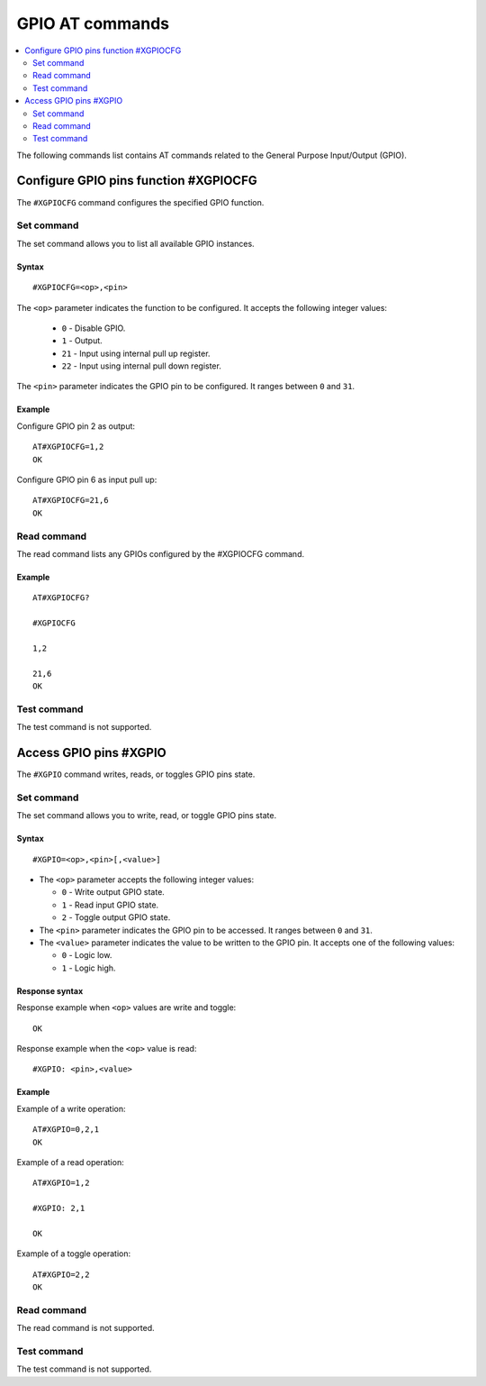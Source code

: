 .. _SLM_AT_GPIO:

GPIO AT commands
****************

.. contents::
   :local:
   :depth: 2

The following commands list contains AT commands related to the General Purpose Input/Output (GPIO).

Configure GPIO pins function #XGPIOCFG
======================================

The ``#XGPIOCFG`` command configures the specified GPIO function.

Set command
-----------

The set command allows you to list all available GPIO instances.

Syntax
~~~~~~

::

   #XGPIOCFG=<op>,<pin>

The ``<op>`` parameter indicates the function to be configured.
It accepts the following integer values:

   * ``0`` - Disable GPIO.
   * ``1`` - Output.
   * ``21`` - Input using internal pull up register.
   * ``22`` - Input using internal pull down register.

The ``<pin>`` parameter indicates the GPIO pin to be configured.
It ranges between ``0`` and ``31``.

Example
~~~~~~~

Configure GPIO pin 2 as output:

::

   AT#XGPIOCFG=1,2
   OK

Configure GPIO pin 6 as input pull up:

::

   AT#XGPIOCFG=21,6
   OK

Read command
------------

The read command lists any GPIOs configured by the #XGPIOCFG command.

Example
~~~~~~~

::

    AT#XGPIOCFG?

    #XGPIOCFG

    1,2

    21,6
    OK

Test command
------------

The test command is not supported.


Access GPIO pins #XGPIO
=======================

The ``#XGPIO`` command writes, reads, or toggles GPIO pins state.

Set command
-----------

The set command allows you to write, read, or toggle GPIO pins state.

Syntax
~~~~~~

::

   #XGPIO=<op>,<pin>[,<value>]

* The ``<op>`` parameter accepts the following integer values:

  * ``0`` - Write output GPIO state.
  * ``1`` - Read input GPIO state.
  * ``2`` - Toggle output GPIO state.

* The ``<pin>`` parameter indicates the GPIO pin to be accessed.
  It ranges between ``0`` and ``31``.

* The ``<value>`` parameter indicates the value to be written to the GPIO pin.
  It accepts one of the following values:

  * ``0`` - Logic low.
  * ``1`` - Logic high.

Response syntax
~~~~~~~~~~~~~~~

Response example when ``<op>`` values are write and toggle:

::

   OK

Response example when the ``<op>`` value is read:

::

   #XGPIO: <pin>,<value>

Example
~~~~~~~

Example of a write operation:

::

   AT#XGPIO=0,2,1
   OK

Example of a read operation:

::

   AT#XGPIO=1,2

   #XGPIO: 2,1

   OK

Example of a toggle operation:

::

   AT#XGPIO=2,2
   OK

Read command
------------

The read command is not supported.

Test command
------------

The test command is not supported.
